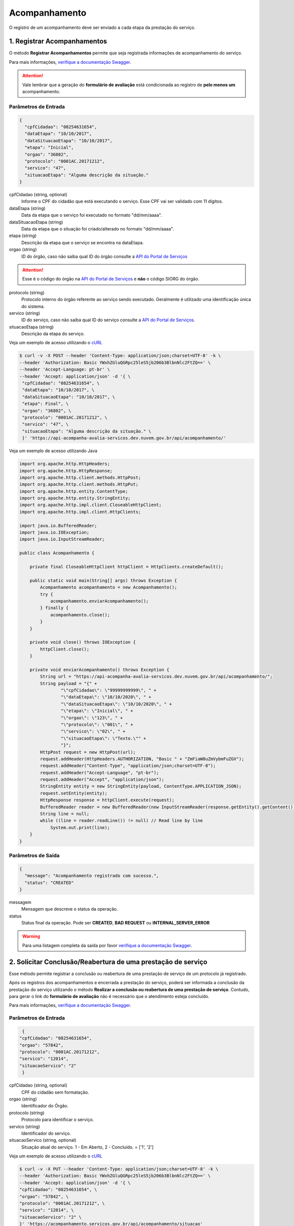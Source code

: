 ﻿Acompanhamento
**************

O registro de um acompanhamento deve ser enviado a cada etapa da prestação do serviço.

1. Registrar Acompanhamentos
----------------------------

O método **Registrar Acompanhamentos** permite que seja registrada informações de acompanhamento do serviço.

Para mais informações, `verifique a documentação Swagger`_.

.. attention::
   Vale lembrar que a geração do **formulário de avaliação** está condicionada ao registro de **pelo menos um** acompanhamento.

Parâmetros de Entrada
++++++++++++++++++++++

.. code-block:: json

   {
     "cpfCidadao": "08254631654",
     "dataEtapa": "10/10/2017",
     "dataSituacaoEtapa": "10/10/2017",
     "etapa": "Inicial",
     "orgao": "36802",
     "protocolo": "0001AC.20171212",
     "servico": "47",
     "situacaoEtapa": "Alguma descrição da situação."
   }

cpfCidadao (string, optional)
   Informe o CPF do cidadão que está executando o serviço. Esse CPF vai ser validado com 11 dígitos.

dataEtapa (string)
   Data da etapa que o serviço foi executado no formato "dd/mm/aaaa".

dataSituacaoEtapa (string)
   Data da etapa que o situação foi criado/alterado no formato "dd/mm/aaaa".

etapa (string)
   Descrição da etapa que o serviço se encontra na dataEtapa.

orgao (string)
   ID do órgão, caso não saiba qual ID do órgão consulte a `API do Portal de Serviços`_

.. attention::
   Esse é o código do órgão na `API do Portal de Serviços`_ e **não** o código SIORG do órgão.

protocolo (string)
   Protocolo interno do órgão referente ao serviço sendo executado. Geralmente é utilizado uma identificação única do sistema.

servico (string)
   ID do serviço, caso não saiba qual ID do serviço consulte a `API do Portal de Serviços`_.

situacaoEtapa (string)
   Descrição da etapa do serviço.

Veja um exemplo de acesso utilizando o cURL_

.. code-block:: console

    $ curl -v -X POST --header 'Content-Type: application/json;charset=UTF-8' -k \
    --header 'Authorization: Basic YWxhZGluQGRpc25leS5jb206b3BlbnNlc2FtZQ==' \
    --header 'Accept-Language: pt-br' \
    --header 'Accept: application/json' -d '{ \
     "cpfCidadao": "08254631654", \
     "dataEtapa": "10/10/2017", \
     "dataSituacaoEtapa": "10/10/2017", \
     "etapa": Final", \
     "orgao": "36802", \
     "protocolo": "0001AC.20171212", \
     "servico": "47", \
     "situacaoEtapa": "Alguma descrição da situação." \
     }' 'https://api-acompanha-avalia-servicos.dev.nuvem.gov.br/api/acompanhamento/'

Veja um exemplo de acesso utilizando Java

.. code-block:: java

    import org.apache.http.HttpHeaders;
    import org.apache.http.HttpResponse;
    import org.apache.http.client.methods.HttpPost;
    import org.apache.http.client.methods.HttpPut;
    import org.apache.http.entity.ContentType;
    import org.apache.http.entity.StringEntity;
    import org.apache.http.impl.client.CloseableHttpClient;
    import org.apache.http.impl.client.HttpClients;

    import java.io.BufferedReader;
    import java.io.IOException;
    import java.io.InputStreamReader;

    public class Acompanhamento {

        private final CloseableHttpClient httpClient = HttpClients.createDefault();

        public static void main(String[] args) throws Exception {
            Acompanhamento acompanhamento = new Acompanhamento();
            try {
                acompanhamento.enviarAcompanhamento();
            } finally {
                acompanhamento.close();
            }
        }

        private void close() throws IOException {
            httpClient.close();
        }

        private void enviarAcompanhamento() throws Exception {
            String url = "https://api-acompanha-avalia-servicos.dev.nuvem.gov.br/api/acompanhamento/";
            String payload = "{" +
                    "\"cpfCidadao\": \"99999999999\", " +
                    "\"dataEtapa\": \"10/10/2020\", " +
                    "\"dataSituacaoEtapa\": \"10/10/2020\", " +
                    "\"etapa\": \"Inicial\", " +
                    "\"orgao\": \"123\", " +
                    "\"protocolo\": \"001\", " +
                    "\"servico\": \"02\", " +
                    "\"situacaoEtapa\": \"Texto.\"" +
                    "}";
            HttpPost request = new HttpPost(url);
            request.addHeader(HttpHeaders.AUTHORIZATION, "Basic " + "ZmFiaW8uZmVybmFuZGV");
            request.addHeader("Content-Type", "application/json;charset=UTF-8");
            request.addHeader("Accept-Language", "pt-br");
            request.addHeader("Accept", "application/json");
            StringEntity entity = new StringEntity(payload, ContentType.APPLICATION_JSON);
            request.setEntity(entity);
            HttpResponse response = httpClient.execute(request);
            BufferedReader reader = new BufferedReader(new InputStreamReader(response.getEntity().getContent(), "utf-8"), 8);
            String line = null;
            while ((line = reader.readLine()) != null) // Read line by line
                System.out.print(line);
        }
    }

Parâmetros de Saída
++++++++++++++++++++++

.. code-block:: json

    {
      "message": "Acompanhamento registrado com sucesso.",
      "status": "CREATED"
    }

messagem
   Mensagem que descreve o status da operação.

status
   Status final da operação. Pode ser **CREATED**, **BAD REQUEST** ou **INTERNAL_SERVER_ERROR**

.. warning::
    Para uma listagem completa da saída por favor `verifique a documentação Swagger`_.

2. Solicitar Conclusão/Reabertura de uma prestação de serviço
-------------------------------------------------------------

Esse método permite registrar a conclusão ou reabertura de uma prestação de serviço de um protocolo já registrado.

Após os registros dos acompanhamentos e encerrada a prestação do serviço, poderá ser informada a conclusão da prestação do serviço utilizando o método **Realizar a conclusão ou reabertura de uma prestação de serviço**. Contudo, para gerar o link do **formulário de avaliação** não é necessário que o atendimento esteja concluído.

Para mais informações, `verifique a documentação Swagger`_.


Parâmetros de Entrada
++++++++++++++++++++++

.. code-block:: json

   {
  "cpfCidadao": "08254631654",
  "orgao": "57842",
  "protocolo": "0001AC.20171212",
  "servico": "12014",
  "situacaoServico": "2"
   }

cpfCidadao (string, optional)
   CPF do cidadão sem formatação.

orgao (string)
   Identificador do Órgão.
   
protocolo (string)
   Protocolo para identificar o serviço.

servico (string)
   Identificador do serviço.
   
situacaoServico (string, optional)
   Situação atual do serviço. 1 - Em Aberto, 2 - Concluído. = ['1', '2']


Veja um exemplo de acesso utilizando o cURL_

.. code-block:: console

    $ curl -v -X PUT --header 'Content-Type: application/json;charset=UTF-8' -k \
    --header 'Authorization: Basic YWxhZGluQGRpc25leS5jb206b3BlbnNlc2FtZQ==' \
    --header 'Accept: application/json' -d '{ \
    "cpfCidadao": "08254631654", \
    "orgao": "57842", \
    "protocolo": "0001AC.20171212", \
    "servico": "12014", \
    "situacaoServico": "2" \
    }' 'https://acompanhamento.servicos.gov.br/api/acompanhamento/situacao'

Veja um exemplo de acesso utilizando Java

.. code-block:: java

    import org.apache.http.HttpHeaders;
    import org.apache.http.HttpResponse;
    import org.apache.http.client.methods.HttpPost;
    import org.apache.http.client.methods.HttpPut;
    import org.apache.http.entity.ContentType;
    import org.apache.http.entity.StringEntity;
    import org.apache.http.impl.client.CloseableHttpClient;
    import org.apache.http.impl.client.HttpClients;

    import java.io.BufferedReader;
    import java.io.IOException;
    import java.io.InputStreamReader;

    public class Acompanhamento {

        private final CloseableHttpClient httpClient = HttpClients.createDefault();

        public static void main(String[] args) throws Exception {
            Acompanhamento acompanhamento = new Acompanhamento();
            try {
                acompanhamento.enviarFechamentoReabertura();
            } finally {
                acompanhamento.close();
            }
        }

        private void close() throws IOException {
            httpClient.close();
        }

        private void enviarFechamentoReabertura() throws Exception {
            String url = "https://api-acompanha-avalia-servicos.dev.nuvem.gov.br/api/acompanhamento/situacao";

            String payload = "{" +
                    "\"cpfCidadao\": \"99999999999\", " +
                    "\"orgao\": \"123\", " +
                    "\"protocolo\": \"001\", " +
                    "\"servico\": \"01\", " +
                    "\"situacaoServico\": \"Texto\"" +
                    "}";
            HttpPut put = new HttpPut(url);
            put.addHeader(HttpHeaders.AUTHORIZATION, "Basic " + "ZmFiaW8uZmVybmFuZGVzQGV");
            put.addHeader("Content-Type", "application/json;charset=UTF-8");
            put.addHeader("Accept", "application/json");
            StringEntity entity = new StringEntity(payload, ContentType.APPLICATION_JSON);
            put.setEntity(entity);
            HttpResponse response = httpClient.execute(put);
            BufferedReader reader = new BufferedReader(new InputStreamReader(response.getEntity().getContent(), "utf-8"), 8);
            String line = null;
            while ((line = reader.readLine()) != null) // Read line by line
                System.out.print(line);
        }
    }

Parâmetros de Saída
++++++++++++++++++++++

.. code-block:: json

    {
      "message": "Registrada a conclusão do serviço informado.",
      "status": "OK"
    }

messagem
   Mensagem que descreve o status da operação.

status
   Status final da operação. Pode ser **OK**, **ERROR** ou **INTERNAL_SERVER_ERROR**

.. warning::
    Para uma listagem completa da saída por favor `verifique a documentação Swagger`_.

.. _cURl: https://curl.haxx.se/
.. _`Login`: login.html
.. _`API do Portal de Serviços`: https://www.servicos.gov.br/api/v1/docs
.. _`verifique a documentação Swagger`: https://api-acompanha-avalia-servicos.dev.nuvem.gov.br/api/acompanhamento/swagger-ui.html
